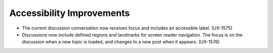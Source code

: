 
============================
Accessibility Improvements
============================

* The current discussion conversation now receives
  focus and includes an accessible label. (UX-1575)

* Discussions now include defined regions and landmarks for screen reader
  navigation. The focus is on the discussion when a new topic is loaded, and
  changes to a new post when it appears. (UX-1576)
